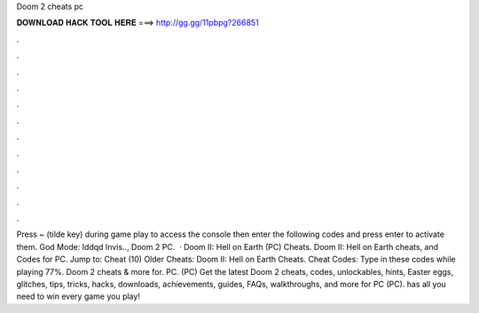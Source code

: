Doom 2 cheats pc

𝐃𝐎𝐖𝐍𝐋𝐎𝐀𝐃 𝐇𝐀𝐂𝐊 𝐓𝐎𝐎𝐋 𝐇𝐄𝐑𝐄 ===> http://gg.gg/11pbpg?266851

.

.

.

.

.

.

.

.

.

.

.

.

Press ~ (tilde key) during game play to access the console then enter the following codes and press enter to activate them. God Mode: Iddqd Invis.., Doom 2 PC.  · Doom II: Hell on Earth (PC) Cheats. Doom II: Hell on Earth cheats, and Codes for PC. Jump to: Cheat (10) Older Cheats: Doom II: Hell on Earth Cheats. Cheat Codes: Type in these codes while playing 77%. Doom 2 cheats & more for. PC. (PC) Get the latest Doom 2 cheats, codes, unlockables, hints, Easter eggs, glitches, tips, tricks, hacks, downloads, achievements, guides, FAQs, walkthroughs, and more for PC (PC).  has all you need to win every game you play!